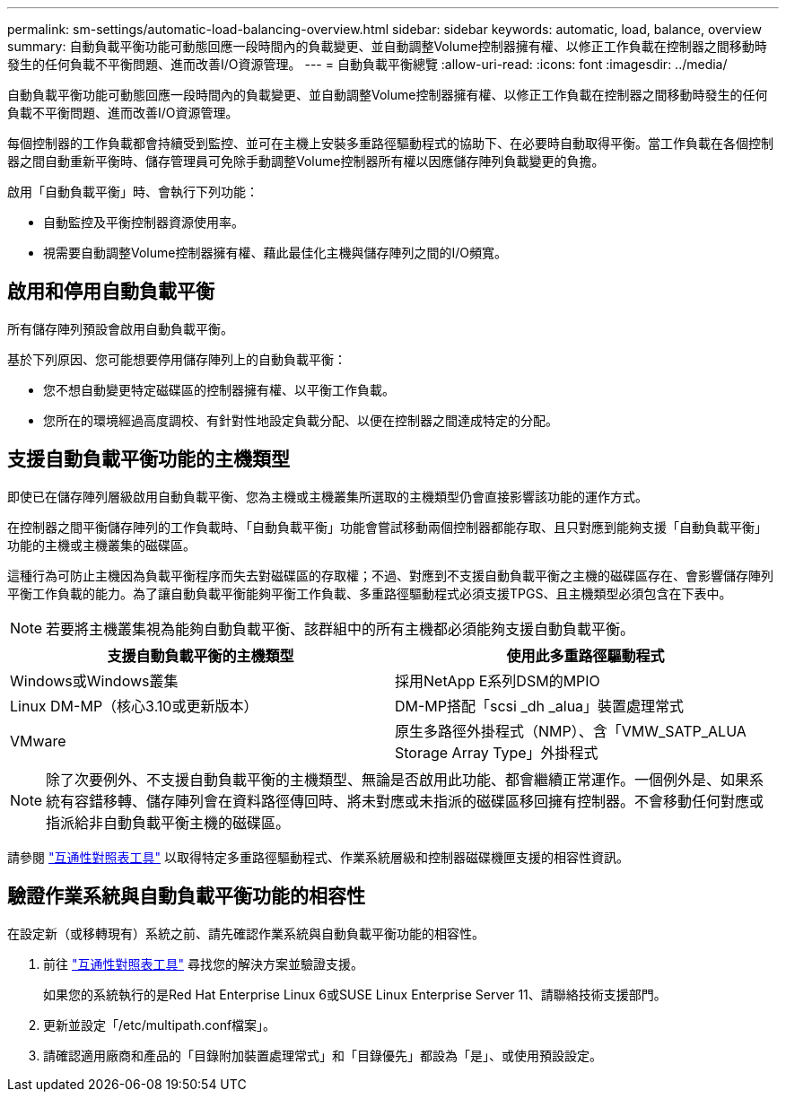 ---
permalink: sm-settings/automatic-load-balancing-overview.html 
sidebar: sidebar 
keywords: automatic, load, balance, overview 
summary: 自動負載平衡功能可動態回應一段時間內的負載變更、並自動調整Volume控制器擁有權、以修正工作負載在控制器之間移動時發生的任何負載不平衡問題、進而改善I/O資源管理。 
---
= 自動負載平衡總覽
:allow-uri-read: 
:icons: font
:imagesdir: ../media/


[role="lead"]
自動負載平衡功能可動態回應一段時間內的負載變更、並自動調整Volume控制器擁有權、以修正工作負載在控制器之間移動時發生的任何負載不平衡問題、進而改善I/O資源管理。

每個控制器的工作負載都會持續受到監控、並可在主機上安裝多重路徑驅動程式的協助下、在必要時自動取得平衡。當工作負載在各個控制器之間自動重新平衡時、儲存管理員可免除手動調整Volume控制器所有權以因應儲存陣列負載變更的負擔。

啟用「自動負載平衡」時、會執行下列功能：

* 自動監控及平衡控制器資源使用率。
* 視需要自動調整Volume控制器擁有權、藉此最佳化主機與儲存陣列之間的I/O頻寬。




== 啟用和停用自動負載平衡

所有儲存陣列預設會啟用自動負載平衡。

基於下列原因、您可能想要停用儲存陣列上的自動負載平衡：

* 您不想自動變更特定磁碟區的控制器擁有權、以平衡工作負載。
* 您所在的環境經過高度調校、有針對性地設定負載分配、以便在控制器之間達成特定的分配。




== 支援自動負載平衡功能的主機類型

即使已在儲存陣列層級啟用自動負載平衡、您為主機或主機叢集所選取的主機類型仍會直接影響該功能的運作方式。

在控制器之間平衡儲存陣列的工作負載時、「自動負載平衡」功能會嘗試移動兩個控制器都能存取、且只對應到能夠支援「自動負載平衡」功能的主機或主機叢集的磁碟區。

這種行為可防止主機因為負載平衡程序而失去對磁碟區的存取權；不過、對應到不支援自動負載平衡之主機的磁碟區存在、會影響儲存陣列平衡工作負載的能力。為了讓自動負載平衡能夠平衡工作負載、多重路徑驅動程式必須支援TPGS、且主機類型必須包含在下表中。

[NOTE]
====
若要將主機叢集視為能夠自動負載平衡、該群組中的所有主機都必須能夠支援自動負載平衡。

====
|===
| 支援自動負載平衡的主機類型 | 使用此多重路徑驅動程式 


 a| 
Windows或Windows叢集
 a| 
採用NetApp E系列DSM的MPIO



 a| 
Linux DM-MP（核心3.10或更新版本）
 a| 
DM-MP搭配「scsi _dh _alua」裝置處理常式



 a| 
VMware
 a| 
原生多路徑外掛程式（NMP）、含「VMW_SATP_ALUA Storage Array Type」外掛程式

|===
[NOTE]
====
除了次要例外、不支援自動負載平衡的主機類型、無論是否啟用此功能、都會繼續正常運作。一個例外是、如果系統有容錯移轉、儲存陣列會在資料路徑傳回時、將未對應或未指派的磁碟區移回擁有控制器。不會移動任何對應或指派給非自動負載平衡主機的磁碟區。

====
請參閱 http://mysupport.netapp.com/matrix["互通性對照表工具"^] 以取得特定多重路徑驅動程式、作業系統層級和控制器磁碟機匣支援的相容性資訊。



== 驗證作業系統與自動負載平衡功能的相容性

在設定新（或移轉現有）系統之前、請先確認作業系統與自動負載平衡功能的相容性。

. 前往 http://mysupport.netapp.com/matrix["互通性對照表工具"^] 尋找您的解決方案並驗證支援。
+
如果您的系統執行的是Red Hat Enterprise Linux 6或SUSE Linux Enterprise Server 11、請聯絡技術支援部門。

. 更新並設定「/etc/multipath.conf檔案」。
. 請確認適用廠商和產品的「目錄附加裝置處理常式」和「目錄優先」都設為「是」、或使用預設設定。

